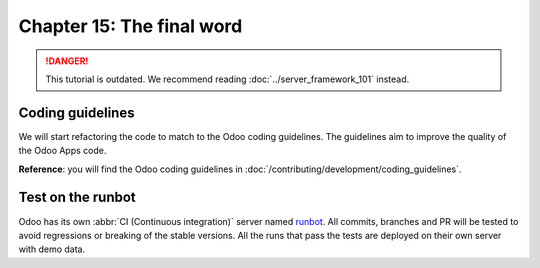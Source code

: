 ==========================
Chapter 15: The final word
==========================

.. danger::
   This tutorial is outdated. We recommend reading :doc:`../server_framework_101` instead.

.. seealso::
   :doc:`Homepage of the tutorial <../server_framework_101_legacy>`

Coding guidelines
=================

We will start refactoring the code to match to the Odoo coding guidelines. The guidelines aim
to improve the quality of the Odoo Apps code.

**Reference**: you will find the Odoo coding guidelines in
:doc:`/contributing/development/coding_guidelines`.

.. exercise:: Polish your code.

    Refactor your code to respect the coding guidelines. Don't forget to run your linter and
    respect the module structure, the variable names, the method name convention, the model
    attribute order and the xml ids.

Test on the runbot
==================

Odoo has its own :abbr:`CI (Continuous integration)` server named `runbot <https://runbot.odoo.com/>`__. All
commits, branches and PR will be tested to avoid regressions or breaking of the stable versions.
All the runs that pass the tests are deployed on their own server with demo data.

.. exercise:: Play with the runbot.

    Feel free to go to the runbot website and open the last stable version of Odoo to check out all the available
    applications and functionalities.
